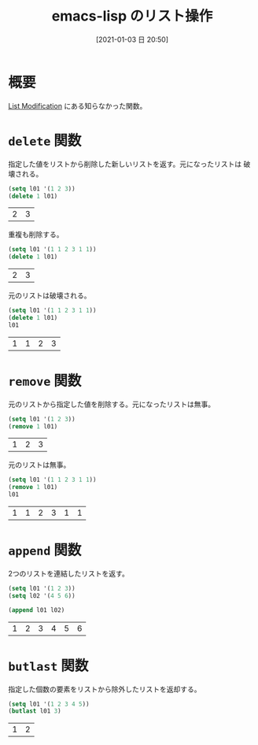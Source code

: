 #+BLOG: wordpress
#+POSTID: 145
#+DATE: [2021-01-03 日 20:50]
#+TITLE: emacs-lisp のリスト操作

* 概要
  [[https://www.emacswiki.org/emacs/ListModification#h5o-8][List Modification]] にある知らなかった関数。

* ~delete~ 関数
  指定した値をリストから削除した新しいリストを返す。元になったリストは
  破壊される。
  
  #+begin_src emacs-lisp
    (setq l01 '(1 2 3))
    (delete 1 l01)
  #+end_src

  #+RESULTS:
  | 2 | 3 |

  重複も削除する。

  #+begin_src emacs-lisp
    (setq l01 '(1 1 2 3 1 1))
    (delete 1 l01)
  #+end_src

  #+RESULTS:
  | 2 | 3 |

  元のリストは破壊される。

  #+begin_src emacs-lisp
    (setq l01 '(1 1 2 3 1 1))
    (delete 1 l01)
    l01
  #+end_src

  #+RESULTS:
  | 1 | 1 | 2 | 3 |


* ~remove~ 関数
  元のリストから指定した値を削除する。元になったリストは無事。

  #+begin_src emacs-lisp
    (setq l01 '(1 2 3))
    (remove 1 l01)
  #+end_src

  #+RESULTS:
  | 1 | 2 | 3 |

  元のリストは無事。

  #+begin_src emacs-lisp
    (setq l01 '(1 1 2 3 1 1))
    (remove 1 l01)
    l01
  #+end_src

  #+RESULTS:
  | 1 | 1 | 2 | 3 | 1 | 1 |


* ~append~ 関数
  2つのリストを連結したリストを返す。

  #+begin_src emacs-lisp
    (setq l01 '(1 2 3))
    (setq l02 '(4 5 6))

    (append l01 l02)
  #+end_src

  #+RESULTS:
  | 1 | 2 | 3 | 4 | 5 | 6 |

* ~butlast~ 関数
  指定した個数の要素をリストから除外したリストを返却する。

  #+begin_src emacs-lisp
    (setq l01 '(1 2 3 4 5))
    (butlast l01 3)
  #+end_src

  #+RESULTS:
  | 1 | 2 |
  

